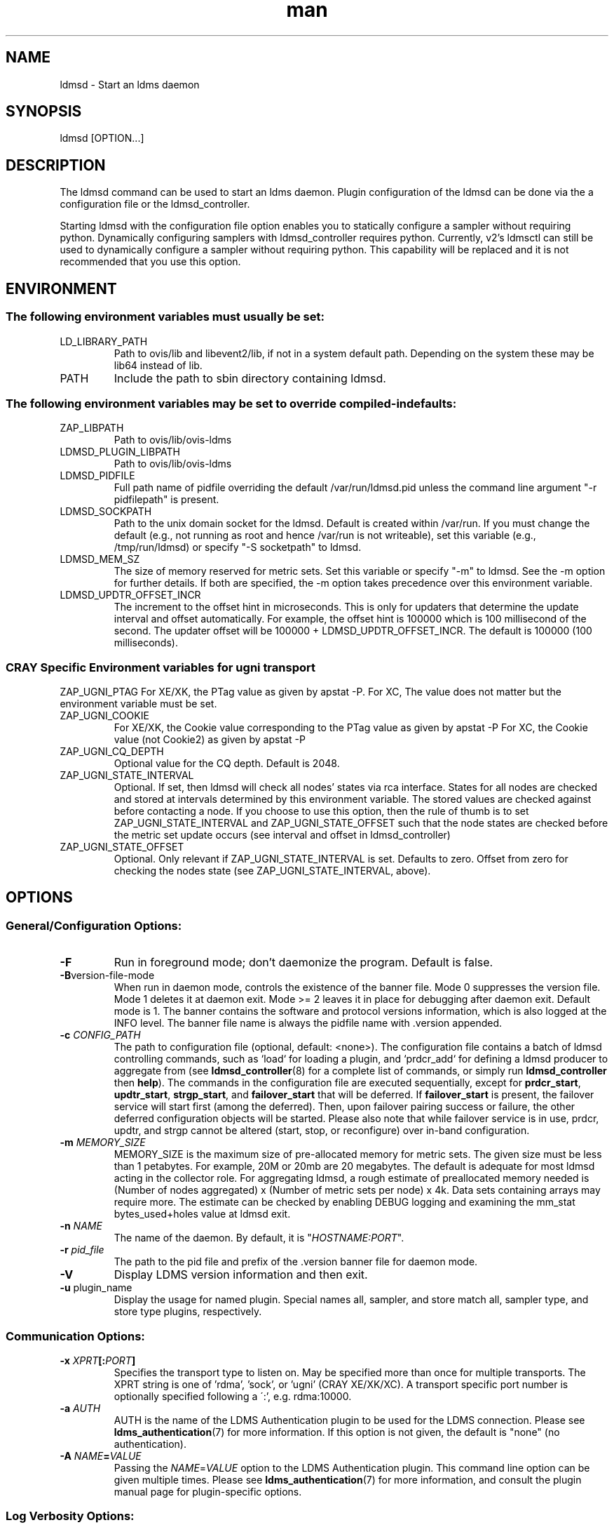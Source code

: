 .\" Manpage for ldmsd ldms-aggd
.\" Contact ovis-help@ca.sandia.gov to correct errors or typos.
.TH man 8 "28 Feb 2018" "v4" "ldmsd man page"

.SH NAME
ldmsd \- Start an ldms daemon

.SH SYNOPSIS
ldmsd [OPTION...]

.SH DESCRIPTION
The ldmsd command can be used
to start an ldms daemon. Plugin configuration of the ldmsd can be done via the
a configuration file or the ldmsd_controller.

Starting ldmsd with the configuration file option enables you to statically configure a
sampler without requiring python. Dynamically configuring samplers with ldmsd_controller requires python.
Currently, v2's ldmsctl can still be used to dynamically configure a sampler without requiring
python. This capability will be replaced and it is not recommended that you use this option.

.SH ENVIRONMENT
.SS
The following environment variables must usually be set:
.TP
LD_LIBRARY_PATH
Path to ovis/lib and libevent2/lib, if not in a system default path. Depending on the system these may be lib64 instead of lib.
.TP
PATH
Include the path to sbin directory containing ldmsd.
.SS The following environment variables may be set to override compiled-in defaults:
.TP
ZAP_LIBPATH
Path to ovis/lib/ovis-ldms
.TP
LDMSD_PLUGIN_LIBPATH
Path to ovis/lib/ovis-ldms
.TP
LDMSD_PIDFILE
Full path name of pidfile overriding the default /var/run/ldmsd.pid unless the command line argument "-r pidfilepath" is present.
.TP
LDMSD_SOCKPATH
Path to the unix domain socket for the ldmsd. Default is created within /var/run. If you must change the default (e.g., not running as root and hence /var/run is not writeable), set this variable (e.g., /tmp/run/ldmsd) or specify "-S socketpath" to ldmsd.
.TP
LDMSD_MEM_SZ
The size of memory reserved for metric sets. Set this variable or specify "-m"
to ldmsd. See the -m option for further details. If both are specified, the -m
option takes precedence over this environment variable.
.TP
LDMSD_UPDTR_OFFSET_INCR
The increment to the offset hint in microseconds. This is only for updaters that
determine the update interval and offset automatically. For example, the offset
hint is 100000 which is 100 millisecond of the second.  The updater offset will
be 100000 + LDMSD_UPDTR_OFFSET_INCR. The default is 100000 (100 milliseconds).
.SS CRAY Specific Environment variables for ugni transport
ZAP_UGNI_PTAG
For XE/XK, the PTag value as given by apstat -P.
For XC, The value does not matter but the environment variable must be set.
.TP
ZAP_UGNI_COOKIE
For XE/XK, the Cookie value corresponding to the PTag value as given by apstat -P
For XC, the Cookie value (not Cookie2) as given by apstat -P
.TP
ZAP_UGNI_CQ_DEPTH
Optional value for the CQ depth. Default is 2048.
.TP
ZAP_UGNI_STATE_INTERVAL
Optional. If set, then ldmsd will check all nodes' states via rca interface.
States for all nodes are checked and stored at intervals determined by this environment variable. The stored
values are checked against before contacting a node. If you choose to use this option, then the rule of
thumb is to set ZAP_UGNI_STATE_INTERVAL and ZAP_UGNI_STATE_OFFSET such that the node states are checked
before the metric set update occurs (see interval and offset in ldmsd_controller)
.TP
ZAP_UGNI_STATE_OFFSET
Optional. Only relevant if ZAP_UGNI_STATE_INTERVAL is set. Defaults to zero. Offset from zero for
checking the nodes state (see ZAP_UGNI_STATE_INTERVAL, above).


.SH OPTIONS
.SS
General/Configuration Options:
.TP
.BR -F
Run in foreground mode; don't daemonize the program. Default is false.
.TP
.BR -B version-file-mode
When run in daemon mode, controls the existence of the banner file.
Mode 0 suppresses the version file. Mode 1 deletes it at daemon exit. Mode >= 2 leaves it in place for debugging after daemon exit. Default mode is 1.
The banner contains the software and protocol versions information, which is also logged at the INFO level. The banner file name is always the pidfile name with .version appended.
.TP
.BI "-c " CONFIG_PATH
The path to configuration file (optional, default: <none>). The configuration
file contains a batch of ldmsd controlling commands, such as `load` for loading
a plugin, and `prdcr_add` for defining a ldmsd producer to aggregate from (see
\fBldmsd_controller\fR(8) for a complete list of commands, or simply run
\fBldmsd_controller\fR then \fBhelp\fR). The commands in the configuration file
are executed sequentially, except for \fBprdcr_start\fR, \fBupdtr_start\fR,
\fBstrgp_start\fR, and \fBfailover_start\fR that will be deferred. If
\fBfailover_start\fR is present, the failover service will start first (among
the deferred). Then, upon failover pairing success or failure, the other
deferred configuration objects will be started. Please also note that while
failover service is in use, prdcr, updtr, and strgp cannot be altered (start,
stop, or reconfigure) over in-band configuration.
.TP
.BI -m " MEMORY_SIZE"
.br
MEMORY_SIZE is the maximum size of pre-allocated memory for metric sets.
The given size must be less than 1 petabytes.
For example, 20M or 20mb are 20 megabytes. The default is adequate for most ldmsd acting in the collector role.
For aggregating ldmsd, a rough estimate of preallocated memory needed is (Number of nodes aggregated) x (Number of metric sets per node) x 4k.
Data sets containing arrays may require more. The estimate can be checked by enabling DEBUG logging and examining the mm_stat bytes_used+holes value at ldmsd exit.
.TP
.BI -n " NAME"
The name of the daemon. By default, it is "\fIHOSTNAME:PORT\fR".
.TP
.BI -r " pid_file"
The path to the pid file and prefix of the .version banner file for daemon mode.
.TP
.BR -V
Display LDMS version information and then exit.
.TP
.BR -u " plugin_name"
Display the usage for named plugin. Special names all, sampler, and store match all, sampler type, and store type plugins, respectively.


.SS
Communication Options:
.TP
.BI -x " XPRT" [: PORT ]
.br
Specifies the transport type to listen on. May be specified more than once for
multiple transports. The XPRT string is one of 'rdma', 'sock', or 'ugni' (CRAY
XE/XK/XC).  A transport specific port number is optionally specified following a
\':', e.g. rdma:10000.
.TP
.BI -a " AUTH"
AUTH is the name of the LDMS Authentication plugin to be used for the
LDMS connection. Please see
.BR ldms_authentication (7)
for more information. If this option is not given, the default is "none" (no
authentication).
.TP
.BI -A " NAME" = VALUE
Passing the \fINAME\fR=\fIVALUE\fR option to the LDMS Authentication plugin.
This command line option can be given multiple times. Please see
.BR ldms_authentication (7)
for more information, and consult the plugin manual page for plugin-specific
options.


.SS
Log Verbosity Options:
.TP
.BI -l " LOGFILE"
.br
LOGFILE is the path to the log file for status messages. Default is stdout unless given.
The syslog facility is used if LOGFILE is exactly "syslog".
Silence can be obtained by specifying /dev/null for the log file or using command line redirection as illustrated below.
.TP
.BI -v " LOG_LEVEL"
.br
LOG_LEVEL can be one of DEBUG, INFO, ERROR, CRITICAL or QUIET.
The default level is ERROR. QUIET produces only user-requested output.
(Note: this has changed from the previous release where q designated no (QUIET) logging).

.SS
Kernel Metric Options:
.TP
.BR -k
Publish kernel metrics.
.TP
.BI -s " SETFILE"
Text file containing kernel metric sets to publish. Default: /proc/sys/kldms/set_list

.SS Thread Options:
.TP
.BI -P " THR_COUNT"
.br
THR_COUNT is the number of event threads to start.
.TP
.BI -f " COUNT"
.br
COUNT is the number of flush threads.
.TP
.BI -D " NUM"
.br
NUM is the number of bytes of the dirty threshold used for store rollover.

.SS Test Options:
.TP
.BI -H " host_name"
.br
The host/producer name for test metric sets
.TP
.BI -i " interval"
.br
Test metric set sample interval
.TP
.BI -t " count"
.br
Create set_count instances of set_name.
.TP
.BI -T " set_name"
.br
Test set prefix
.TP
.BR -N
.br
Notify registered monitors of the test metric sets.

.SS Obsolete options:
.TP
.BI "-q -Z -z -S"
.br
These v2 options are no longer supported, and will cause exit with a hint.

.TP
.BI -p " XPRT" : (NAME|PORT)
The configuration-only transports have been removed from \fBldmsd\fR v4 to
leverage the pluggable authentication capability in LDMS transport.

.SH RUNNING LDMSD ON CRAY XE/XK/XC SYSTEMS USING APRUN
.PP
ldsmd can be run as either a user or as root using the appropriate PTag and cookie.
.PP
Check (or set) the PTag and cookie.
.RS
Cray XE/XK Systems:
.nf
> apstat -P
PDomainID           Type    Uid   PTag     Cookie
LDMS              system      0     84 0xa9380000
foo               user    22398    243  0x2bb0000

Cray XC Systems:
> apstat -P
PDomainID   Type   Uid     Cookie    Cookie2
LDMS      system     0 0x86b80000          0
foo         user 20596 0x86bb0000 0x86bc0000
.RE
.fi
.PP
Set the environment variables ZAP_UGNI_PTAG and ZAP_UGNI_COOKIE with the appropriate ptag and cookie.
.PP
Run ldmsd directly or as part of a script launched from aprun. In either case, Use aprun with the correct -p <ptag> when running.

.SH NOTES
OCM flags are unsupported at this time.

.SH BUGS
None known.

.SH EXAMPLES
.PP
.nf
$/tmp/opt/ovis/sbin/ldmsd -x sock:60000 -p unix:/var/run/ldmsd/metric_socket -l /tmp/opt/ovis/logs/1
.br
$/tmp/opt/ovis/sbin/ldmsd -x sock:60000 -p sock:61000 -p unix:/var/runldmsd/metric_socket
.fi


.SH SEE ALSO
ldms_authentication(7), ldmsctl(8), ldms_ls(8), ldmsd_controller(8), ldms_quickstart(7)
